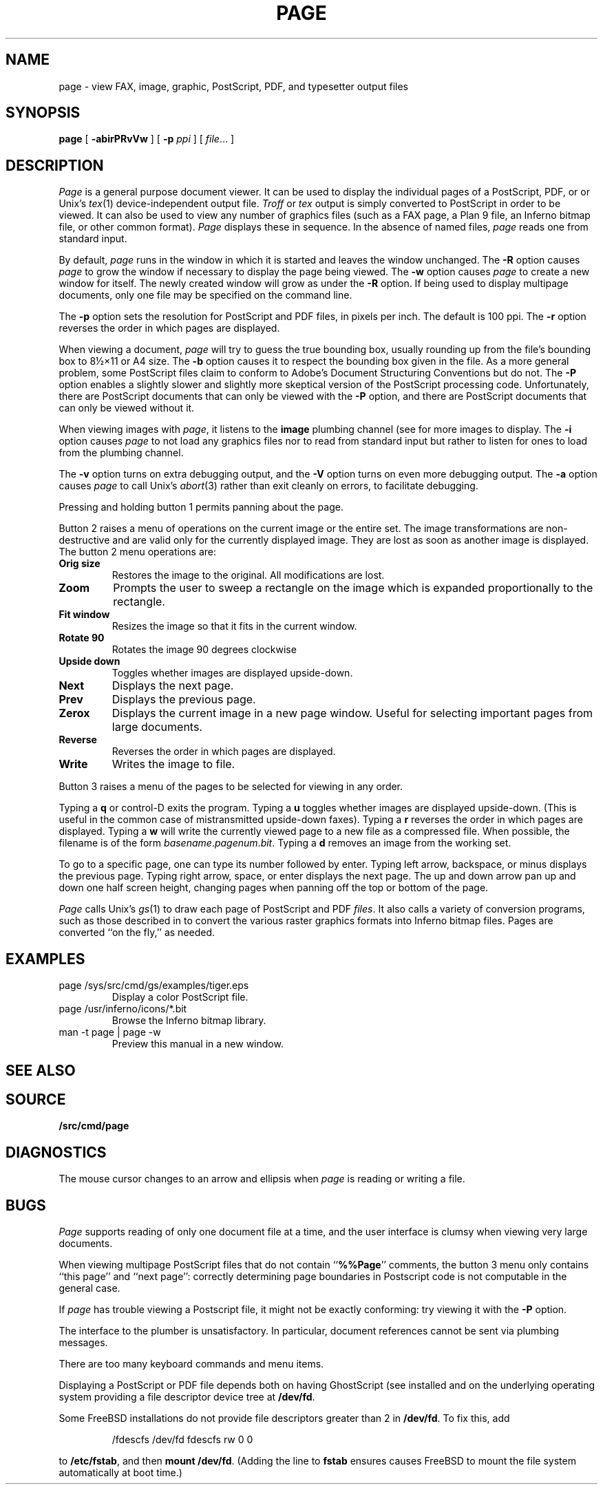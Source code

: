 .TH PAGE 1
.SH NAME
page \- view
FAX,
image, graphic, PostScript, PDF, and
typesetter output
files
.SH SYNOPSIS
.B page
[
.B -abirPRvVw
]
[
.B -p
.I ppi
]
[
.IR file ...
]
.SH DESCRIPTION
.I Page
is a general purpose document viewer.
It can be used to display the individual pages
of a
PostScript,
PDF,
or
.IM troff (1)
or
Unix's
.IR tex (1)
device-independent output
file.
.I Troff
or
.I tex
output is simply converted to PostScript in order to be viewed.
It can also be used to view any number of
graphics files
(such as a
FAX
page,
a Plan 9
.IM image (7)
file, an Inferno bitmap file, or other common format).
.I Page
displays these
in sequence.
In the absence of named files,
.I page
reads one from standard input.
.PP
By default,
.I page
runs in the window in which it is started
and leaves the window unchanged.
The
.B -R
option causes
.I page
to grow the window if necessary
to display the page being viewed.
The
.B -w
option causes
.I page
to create a new window for itself.
The newly created window will grow as under the
.B -R
option.
If being used to display
multipage documents,
only one file may be specified on the command line.
.PP
The
.B -p
option sets the resolution for PostScript and PDF
files, in pixels per inch.
The default is 100 ppi.
The
.B -r
option reverses the order in which pages are displayed.
.PP
When viewing a document,
.I page
will try to guess the true bounding box, usually rounding up from
the file's bounding box to
8½×11 or A4 size.
The
.B -b
option causes it to respect the bounding box given in the file.
As a more general problem,
some PostScript files claim to conform to Adobe's
Document Structuring Conventions but do not.
The
.B -P
option enables a slightly slower and slightly more
skeptical version of the PostScript processing code.
Unfortunately, there are PostScript documents
that can only be viewed with the
.B -P
option, and there are PostScript documents that
can only be viewed without it.
.PP
When viewing images with
.IR page ,
it listens to the
.B image
plumbing channel
(see
.IM plumber (4) )
for more images to display.
The
.B -i
option causes
.I page
to not load any graphics files nor to read
from standard input but rather to listen
for ones to load from the plumbing channel.
.PP
The
.B -v
option turns on extra debugging output, and
the
.B -V
option turns on even more debugging output.
The
.B -a
option causes
.I page
to call
Unix's
.IR abort (3)
rather than exit cleanly on errors,
to facilitate debugging.
.PP
Pressing and holding button 1 permits panning about the page.
.PP
Button 2 raises a menu of operations on the current image or the
entire set.  The image transformations are non-destructive and are
valid only for the currently displayed image.  They are lost as soon
as another image is displayed.
The button 2 menu operations are:
.TF Resize
.TP
.B Orig size
Restores the image to the original. All modifications are lost.
.TP
.B Zoom
Prompts the user to sweep a rectangle on the image which is
expanded proportionally to the rectangle.
.TP
.B Fit window
Resizes the image so that it fits in the current window.
.TP
.B Rotate 90
Rotates the image 90 degrees clockwise
.TP
.B Upside down
Toggles whether images are displayed upside-down.
.TP
.B Next
Displays the next page.
.TP
.B Prev
Displays the previous page.
.TP
.B Zerox
Displays the current image in a new page window.
Useful for selecting important pages from large documents.
.TP
.B Reverse
Reverses the order in which pages are displayed.
.TP
.B Write
Writes the image to file.
.PD
.PP
Button 3 raises a menu of the
pages
to be selected for viewing in any order.
.PP
Typing a
.B q
or
control-D exits the program.
Typing a
.B u
toggles whether images are displayed upside-down.
(This is useful in the common case of mistransmitted upside-down faxes).
Typing a
.B r
reverses the order in which pages are displayed.
Typing a
.B w
will write the currently viewed page to a new file as a compressed
.IM image (7)
file.
When possible, the filename is of the form
.IR basename . pagenum . bit .
Typing a
.B d
removes an image from the working set.
.PP
To go to a specific page, one can type its number followed by enter.
Typing left arrow, backspace, or minus displays the previous page.
Typing right arrow, space, or enter displays the next page.
The up and down arrow pan up and down one half screen height,
changing pages when panning off the top or bottom of the page.
.PP
.I Page
calls
Unix's
.IR gs (1)
to draw each page of PostScript
and
PDF
.IR files .
It also calls a variety of conversion programs, such as those described in
.IM jpg (1) ,
to convert the various raster graphics formats
into Inferno bitmap files.
Pages are converted ``on the fly,'' as needed.
.SH EXAMPLES
.TP
.L
page /sys/src/cmd/gs/examples/tiger.eps
Display a color PostScript file.
.TP
.L
page /usr/inferno/icons/*.bit
Browse the Inferno bitmap library.
.TP
.L
man -t page | page -w
Preview this manual in a new window.
.SH "SEE ALSO
.IM gs (1) ,
.IM jpg (1) ,
.IM proof (1) ,
.IM tex (1) ,
.IM troff (1)
.SH SOURCE
.B \*9/src/cmd/page
.SH DIAGNOSTICS
The mouse cursor changes to an arrow and ellipsis
when
.I page
is reading or writing a file.
.SH BUGS
.I Page
supports reading of only one document
file at a time, and
the user interface is clumsy when viewing very large documents.
.PP
When viewing multipage PostScript files that do not contain
.RB `` %%Page ''
comments, the button 3 menu only contains
``this page'' and ``next page'':
correctly determining
page boundaries in Postscript code is not computable
in the general case.
.PP
If
.I page
has trouble viewing a Postscript file,
it might not be exactly conforming: try viewing it with the
.B -P
option.
.PP
The interface to the plumber is unsatisfactory.  In particular,
document references cannot be sent
via plumbing messages.
.PP
There are too many keyboard commands and menu items.
.PP
Displaying a PostScript or PDF file depends both on having
GhostScript
(see
.IM gs (1) )
installed and on the underlying operating system
providing a file descriptor device tree at
.BR /dev/fd .
.PP
Some FreeBSD installations
do not provide file descriptors greater than 2
in
.BR /dev/fd .
To fix this, add
.IP
.EX
/fdescfs    /dev/fd    fdescfs    rw    0    0
.EE
.LP
to
.BR /etc/fstab ,
and then
.B mount
.BR /dev/fd .
(Adding the line to
.B fstab
ensures causes FreeBSD to mount the file system
automatically at boot time.)
